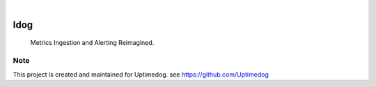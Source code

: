 .. image:: https://img.shields.io/pypi/v/Idog.svg
    :alt: PyPI-Server
    :target: https://pypi.org/project/Idog/
.. image:: https://github.com/Uptimedog/Idog/actions/workflows/ci.yml/badge.svg
    :alt: Build Status
    :target: https://github.com/Uptimedog/Idog/actions/workflows/ci.yml

|

========
Idog
========

    Metrics Ingestion and Alerting Reimagined.


Note
====

This project is created and maintained for Uptimedog. see https://github.com/Uptimedog
